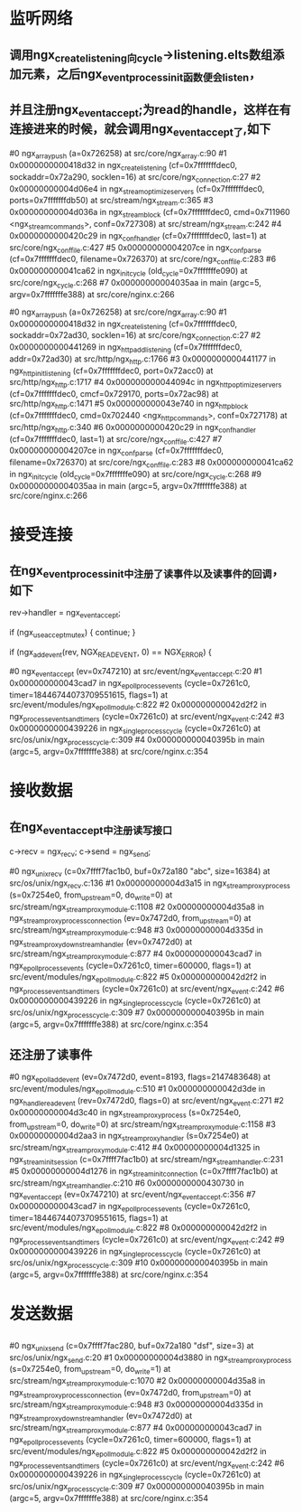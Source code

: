 * 监听网络
** 调用ngx_create_listening向cycle->listening.elts数组添加元素，之后ngx_event_process_init函数便会listen，
** 并且注册ngx_event_accept;为read的handle，这样在有连接进来的时候，就会调用ngx_event_accept了,如下
#0  ngx_array_push (a=0x726258) at src/core/ngx_array.c:90
#1  0x0000000000418d32 in ngx_create_listening (cf=0x7fffffffdec0, sockaddr=0x72a290, socklen=16) at src/core/ngx_connection.c:27
#2  0x00000000004d06e4 in ngx_stream_optimize_servers (cf=0x7fffffffdec0, ports=0x7fffffffdb50) at src/stream/ngx_stream.c:365
#3  0x00000000004d036a in ngx_stream_block (cf=0x7fffffffdec0, cmd=0x711960 <ngx_stream_commands>, conf=0x727308) at src/stream/ngx_stream.c:242
#4  0x0000000000420c29 in ngx_conf_handler (cf=0x7fffffffdec0, last=1) at src/core/ngx_conf_file.c:427
#5  0x00000000004207ce in ngx_conf_parse (cf=0x7fffffffdec0, filename=0x726370) at src/core/ngx_conf_file.c:283
#6  0x000000000041ca62 in ngx_init_cycle (old_cycle=0x7fffffffe090) at src/core/ngx_cycle.c:268
#7  0x00000000004035aa in main (argc=5, argv=0x7fffffffe388) at src/core/nginx.c:266

#0  ngx_array_push (a=0x726258) at src/core/ngx_array.c:90
#1  0x0000000000418d32 in ngx_create_listening (cf=0x7fffffffdec0, sockaddr=0x72ad30, socklen=16) at src/core/ngx_connection.c:27
#2  0x0000000000441269 in ngx_http_add_listening (cf=0x7fffffffdec0, addr=0x72ad30) at src/http/ngx_http.c:1766
#3  0x0000000000441177 in ngx_http_init_listening (cf=0x7fffffffdec0, port=0x72acc0) at src/http/ngx_http.c:1717
#4  0x000000000044094c in ngx_http_optimize_servers (cf=0x7fffffffdec0, cmcf=0x729170, ports=0x72ac98) at src/http/ngx_http.c:1471
#5  0x000000000043e740 in ngx_http_block (cf=0x7fffffffdec0, cmd=0x702440 <ngx_http_commands>, conf=0x727178) at src/http/ngx_http.c:340
#6  0x0000000000420c29 in ngx_conf_handler (cf=0x7fffffffdec0, last=1) at src/core/ngx_conf_file.c:427
#7  0x00000000004207ce in ngx_conf_parse (cf=0x7fffffffdec0, filename=0x726370) at src/core/ngx_conf_file.c:283
#8  0x000000000041ca62 in ngx_init_cycle (old_cycle=0x7fffffffe090) at src/core/ngx_cycle.c:268
#9  0x00000000004035aa in main (argc=5, argv=0x7fffffffe388) at src/core/nginx.c:266

* 接受连接
** 在ngx_event_process_init中注册了读事件以及读事件的回调，如下
            rev->handler = ngx_event_accept;

            if (ngx_use_accept_mutex) {
                continue;
            }

            if (ngx_add_event(rev, NGX_READ_EVENT, 0) == NGX_ERROR) {

#0  ngx_event_accept (ev=0x747210) at src/event/ngx_event_accept.c:20
#1  0x000000000043cad7 in ngx_epoll_process_events (cycle=0x7261c0, timer=18446744073709551615, flags=1) at src/event/modules/ngx_epoll_module.c:822
#2  0x000000000042d2f2 in ngx_process_events_and_timers (cycle=0x7261c0) at src/event/ngx_event.c:242
#3  0x0000000000439226 in ngx_single_process_cycle (cycle=0x7261c0) at src/os/unix/ngx_process_cycle.c:309
#4  0x000000000040395b in main (argc=5, argv=0x7fffffffe388) at src/core/nginx.c:354


* 接收数据
** 在ngx_event_accept中注册读写接口
        c->recv = ngx_recv;
        c->send = ngx_send;

#0  ngx_unix_recv (c=0x7ffff7fac1b0, buf=0x72a180 "abc", size=16384) at src/os/unix/ngx_recv.c:136
#1  0x00000000004d3a15 in ngx_stream_proxy_process (s=0x7254e0, from_upstream=0, do_write=0) at src/stream/ngx_stream_proxy_module.c:1108
#2  0x00000000004d35a8 in ngx_stream_proxy_process_connection (ev=0x7472d0, from_upstream=0) at src/stream/ngx_stream_proxy_module.c:948
#3  0x00000000004d335d in ngx_stream_proxy_downstream_handler (ev=0x7472d0) at src/stream/ngx_stream_proxy_module.c:877
#4  0x000000000043cad7 in ngx_epoll_process_events (cycle=0x7261c0, timer=600000, flags=1) at src/event/modules/ngx_epoll_module.c:822
#5  0x000000000042d2f2 in ngx_process_events_and_timers (cycle=0x7261c0) at src/event/ngx_event.c:242
#6  0x0000000000439226 in ngx_single_process_cycle (cycle=0x7261c0) at src/os/unix/ngx_process_cycle.c:309
#7  0x000000000040395b in main (argc=5, argv=0x7fffffffe388) at src/core/nginx.c:354

** 还注册了读事件
#0  ngx_epoll_add_event (ev=0x7472d0, event=8193, flags=2147483648) at src/event/modules/ngx_epoll_module.c:510
#1  0x000000000042d3de in ngx_handle_read_event (rev=0x7472d0, flags=0) at src/event/ngx_event.c:271
#2  0x00000000004d3c40 in ngx_stream_proxy_process (s=0x7254e0, from_upstream=0, do_write=0) at src/stream/ngx_stream_proxy_module.c:1158
#3  0x00000000004d2aa3 in ngx_stream_proxy_handler (s=0x7254e0) at src/stream/ngx_stream_proxy_module.c:412
#4  0x00000000004d1325 in ngx_stream_init_session (c=0x7ffff7fac1b0) at src/stream/ngx_stream_handler.c:231
#5  0x00000000004d1276 in ngx_stream_init_connection (c=0x7ffff7fac1b0) at src/stream/ngx_stream_handler.c:210
#6  0x0000000000430730 in ngx_event_accept (ev=0x747210) at src/event/ngx_event_accept.c:356
#7  0x000000000043cad7 in ngx_epoll_process_events (cycle=0x7261c0, timer=18446744073709551615, flags=1) at src/event/modules/ngx_epoll_module.c:822
#8  0x000000000042d2f2 in ngx_process_events_and_timers (cycle=0x7261c0) at src/event/ngx_event.c:242
#9  0x0000000000439226 in ngx_single_process_cycle (cycle=0x7261c0) at src/os/unix/ngx_process_cycle.c:309
#10 0x000000000040395b in main (argc=5, argv=0x7fffffffe388) at src/core/nginx.c:354



* 发送数据
** 
#0  ngx_unix_send (c=0x7ffff7fac280, buf=0x72a180 "dsf", size=3) at src/os/unix/ngx_send.c:20
#1  0x00000000004d3880 in ngx_stream_proxy_process (s=0x7254e0, from_upstream=0, do_write=1) at src/stream/ngx_stream_proxy_module.c:1070
#2  0x00000000004d35a8 in ngx_stream_proxy_process_connection (ev=0x7472d0, from_upstream=0) at src/stream/ngx_stream_proxy_module.c:948
#3  0x00000000004d335d in ngx_stream_proxy_downstream_handler (ev=0x7472d0) at src/stream/ngx_stream_proxy_module.c:877
#4  0x000000000043cad7 in ngx_epoll_process_events (cycle=0x7261c0, timer=600000, flags=1) at src/event/modules/ngx_epoll_module.c:822
#5  0x000000000042d2f2 in ngx_process_events_and_timers (cycle=0x7261c0) at src/event/ngx_event.c:242
#6  0x0000000000439226 in ngx_single_process_cycle (cycle=0x7261c0) at src/os/unix/ngx_process_cycle.c:309
#7  0x000000000040395b in main (argc=5, argv=0x7fffffffe388) at src/core/nginx.c:354
